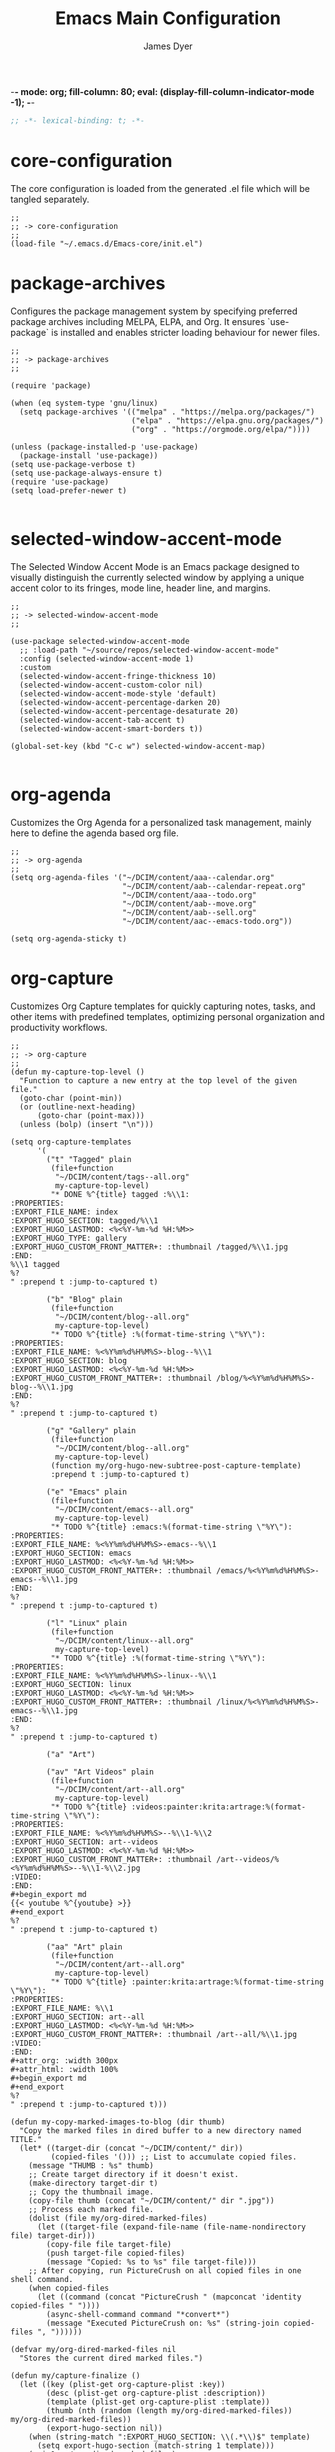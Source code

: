 -*- mode: org; fill-column: 80; eval: (display-fill-column-indicator-mode -1); -*-
#+title: Emacs Main Configuration
#+author: James Dyer
#+options: toc:nil author:t title:t
#+startup: overview
#+property: header-args :tangle ~/.emacs.d/init.el

#+begin_src emacs-lisp
;; -*- lexical-binding: t; -*-
#+end_src

* core-configuration

The core configuration is loaded from the generated .el file which will be tangled separately.

#+begin_src elisp
;;
;; -> core-configuration
;;
(load-file "~/.emacs.d/Emacs-core/init.el")
#+end_src

* package-archives

Configures the package management system by specifying preferred package archives including MELPA, ELPA, and Org. It ensures `use-package` is installed and enables stricter loading behaviour for newer files.

#+begin_src elisp
;;
;; -> package-archives
;;

(require 'package)

(when (eq system-type 'gnu/linux)
  (setq package-archives '(("melpa" . "https://melpa.org/packages/")
                           ("elpa" . "https://elpa.gnu.org/packages/")
                           ("org" . "https://orgmode.org/elpa/"))))

(unless (package-installed-p 'use-package)
  (package-install 'use-package))
(setq use-package-verbose t)
(setq use-package-always-ensure t)
(require 'use-package)
(setq load-prefer-newer t)

#+end_src

* selected-window-accent-mode

The Selected Window Accent Mode is an Emacs package designed to visually distinguish the currently selected window by applying a unique accent color to its fringes, mode line, header line, and margins.

#+begin_src elisp
;;
;; -> selected-window-accent-mode
;;

(use-package selected-window-accent-mode
  ;; :load-path "~/source/repos/selected-window-accent-mode"
  :config (selected-window-accent-mode 1)
  :custom
  (selected-window-accent-fringe-thickness 10)
  (selected-window-accent-custom-color nil)
  (selected-window-accent-mode-style 'default)
  (selected-window-accent-percentage-darken 20)
  (selected-window-accent-percentage-desaturate 20)
  (selected-window-accent-tab-accent t)
  (selected-window-accent-smart-borders t))

(global-set-key (kbd "C-c w") selected-window-accent-map)

#+end_src

* org-agenda

Customizes the Org Agenda for a personalized task management, mainly here to define the agenda based org file.

#+begin_src elisp
;;
;; -> org-agenda
;;
(setq org-agenda-files '("~/DCIM/content/aaa--calendar.org"
                         "~/DCIM/content/aab--calendar-repeat.org"
                         "~/DCIM/content/aaa--todo.org"
                         "~/DCIM/content/aab--move.org"
                         "~/DCIM/content/aab--sell.org"
                         "~/DCIM/content/aac--emacs-todo.org"))

(setq org-agenda-sticky t)
#+end_src

* org-capture

Customizes Org Capture templates for quickly capturing notes, tasks, and other items with predefined templates, optimizing personal organization and productivity workflows.

#+begin_src elisp
;;
;; -> org-capture
;;
(defun my-capture-top-level ()
  "Function to capture a new entry at the top level of the given file."
  (goto-char (point-min))
  (or (outline-next-heading)
      (goto-char (point-max)))
  (unless (bolp) (insert "\n")))

(setq org-capture-templates
      '(
        ("t" "Tagged" plain
         (file+function
          "~/DCIM/content/tags--all.org"
          my-capture-top-level)
         "* DONE %^{title} tagged :%\\1:
:PROPERTIES:
:EXPORT_FILE_NAME: index
:EXPORT_HUGO_SECTION: tagged/%\\1
:EXPORT_HUGO_LASTMOD: <%<%Y-%m-%d %H:%M>>
:EXPORT_HUGO_TYPE: gallery
:EXPORT_HUGO_CUSTOM_FRONT_MATTER+: :thumbnail /tagged/%\\1.jpg
:END:
%\\1 tagged
%?
" :prepend t :jump-to-captured t)

        ("b" "Blog" plain
         (file+function
          "~/DCIM/content/blog--all.org"
          my-capture-top-level)
         "* TODO %^{title} :%(format-time-string \"%Y\"):
:PROPERTIES:
:EXPORT_FILE_NAME: %<%Y%m%d%H%M%S>-blog--%\\1
:EXPORT_HUGO_SECTION: blog
:EXPORT_HUGO_LASTMOD: <%<%Y-%m-%d %H:%M>>
:EXPORT_HUGO_CUSTOM_FRONT_MATTER+: :thumbnail /blog/%<%Y%m%d%H%M%S>-blog--%\\1.jpg
:END:
%?
" :prepend t :jump-to-captured t)

        ("g" "Gallery" plain
         (file+function
          "~/DCIM/content/blog--all.org"
          my-capture-top-level)
         (function my/org-hugo-new-subtree-post-capture-template)
         :prepend t :jump-to-captured t)

        ("e" "Emacs" plain
         (file+function
          "~/DCIM/content/emacs--all.org"
          my-capture-top-level)
         "* TODO %^{title} :emacs:%(format-time-string \"%Y\"):
:PROPERTIES:
:EXPORT_FILE_NAME: %<%Y%m%d%H%M%S>-emacs--%\\1
:EXPORT_HUGO_SECTION: emacs
:EXPORT_HUGO_LASTMOD: <%<%Y-%m-%d %H:%M>>
:EXPORT_HUGO_CUSTOM_FRONT_MATTER+: :thumbnail /emacs/%<%Y%m%d%H%M%S>-emacs--%\\1.jpg
:END:
%?
" :prepend t :jump-to-captured t)

        ("l" "Linux" plain
         (file+function
          "~/DCIM/content/linux--all.org"
          my-capture-top-level)
         "* TODO %^{title} :%(format-time-string \"%Y\"):
:PROPERTIES:
:EXPORT_FILE_NAME: %<%Y%m%d%H%M%S>-linux--%\\1
:EXPORT_HUGO_SECTION: linux
:EXPORT_HUGO_LASTMOD: <%<%Y-%m-%d %H:%M>>
:EXPORT_HUGO_CUSTOM_FRONT_MATTER+: :thumbnail /linux/%<%Y%m%d%H%M%S>-emacs--%\\1.jpg
:END:
%?
" :prepend t :jump-to-captured t)

        ("a" "Art")

        ("av" "Art Videos" plain
         (file+function
          "~/DCIM/content/art--all.org"
          my-capture-top-level)
         "* TODO %^{title} :videos:painter:krita:artrage:%(format-time-string \"%Y\"):
:PROPERTIES:
:EXPORT_FILE_NAME: %<%Y%m%d%H%M%S>--%\\1-%\\2
:EXPORT_HUGO_SECTION: art--videos
:EXPORT_HUGO_LASTMOD: <%<%Y-%m-%d %H:%M>>
:EXPORT_HUGO_CUSTOM_FRONT_MATTER+: :thumbnail /art--videos/%<%Y%m%d%H%M%S>--%\\1-%\\2.jpg
:VIDEO:
:END:
,#+begin_export md
{{< youtube %^{youtube} >}}
,#+end_export
%?
" :prepend t :jump-to-captured t)

        ("aa" "Art" plain
         (file+function
          "~/DCIM/content/art--all.org"
          my-capture-top-level)
         "* TODO %^{title} :painter:krita:artrage:%(format-time-string \"%Y\"):
:PROPERTIES:
:EXPORT_FILE_NAME: %\\1
:EXPORT_HUGO_SECTION: art--all
:EXPORT_HUGO_LASTMOD: <%<%Y-%m-%d %H:%M>>
:EXPORT_HUGO_CUSTOM_FRONT_MATTER+: :thumbnail /art--all/%\\1.jpg
:VIDEO:
:END:
,#+attr_org: :width 300px
,#+attr_html: :width 100%
,#+begin_export md
,#+end_export
%?
" :prepend t :jump-to-captured t)))

(defun my-copy-marked-images-to-blog (dir thumb)
  "Copy the marked files in dired buffer to a new directory named TITLE."
  (let* ((target-dir (concat "~/DCIM/content/" dir))
         (copied-files '())) ;; List to accumulate copied files.
    (message "THUMB : %s" thumb)
    ;; Create target directory if it doesn't exist.
    (make-directory target-dir t)
    ;; Copy the thumbnail image.
    (copy-file thumb (concat "~/DCIM/content/" dir ".jpg"))
    ;; Process each marked file.
    (dolist (file my/org-dired-marked-files)
      (let ((target-file (expand-file-name (file-name-nondirectory file) target-dir)))
        (copy-file file target-file)
        (push target-file copied-files)
        (message "Copied: %s to %s" file target-file)))
    ;; After copying, run PictureCrush on all copied files in one shell command.
    (when copied-files
      (let ((command (concat "PictureCrush " (mapconcat 'identity copied-files " "))))
        (async-shell-command command "*convert*")
        (message "Executed PictureCrush on: %s" (string-join copied-files ", "))))))

(defvar my/org-dired-marked-files nil
  "Stores the current dired marked files.")

(defun my/capture-finalize ()
  (let ((key (plist-get org-capture-plist :key))
        (desc (plist-get org-capture-plist :description))
        (template (plist-get org-capture-plist :template))
        (thumb (nth (random (length my/org-dired-marked-files)) my/org-dired-marked-files))
        (export-hugo-section nil))
    (when (string-match ":EXPORT_HUGO_SECTION: \\(.*\\)$" template)
      (setq export-hugo-section (match-string 1 template)))
    (prin1 my/org-dired-marked-files)
    (message "Extracted %s : %s" export-hugo-section thumb)
    (if org-note-abort
        (progn
          (message "Template with key %s and description “%s” aborted" key desc))
      (progn
        (message "Template with key %s and description “%s” run successfully" key desc)
        (when (string= desc "Gallery")
          (my-copy-marked-images-to-blog export-hugo-section thumb))))))

(add-hook 'org-capture-after-finalize-hook 'my/capture-finalize)

(defun my/org-capture-blog-with-gallery ()
  "Capture gallery triggering gallery image storage."
  (interactive)
  (setq my/org-dired-marked-files (dired-get-marked-files))
  (org-capture nil "g"))

(defun my/org-hugo-new-subtree-post-capture-template ()
  (let* ((date (format-time-string (org-time-stamp-format  :inactive) (org-current-time)))
         (title (read-from-minibuffer "Post Title: "))
         (fname (org-hugo-slug title)))
    (mapconcat #'identity
               `(
                 ,(concat "* DONE Photos " title " " (format-time-string "%Y-%m-%d") " :" (format-time-string "%Y") ":")
                 ":PROPERTIES:"
                 ":EXPORT_FILE_NAME: index"
                 ,(concat ":EXPORT_HUGO_SECTION: blog/%<%Y%m%d%H%M%S>-blog--" fname)
                 ,(concat ":EXPORT_HUGO_LASTMOD: " date)
                 ":EXPORT_HUGO_TYPE: gallery"
                 ,(concat ":EXPORT_HUGO_CUSTOM_FRONT_MATTER+: :thumbnail /blog/%<%Y%m%d%H%M%S>-blog--" fname ".jpg")
                 ":END:"
                 "%?\n\n")
               "\n")))
#+end_src

* use-package

Demonstrates the use of `use-package` to neatly organize package configuration and lazy loading, improving startup times and making the configuration more readable.

#+begin_src elisp
;;
;; -> use-package
;;
(use-package async)
(use-package org-wc)
(use-package git-timemachine)
(use-package consult)
(use-package i3wm-config-mode)
(use-package yaml-mode)

(use-package ox-hugo
  :defer t
  :config
  (setq org-hugo-front-matter-format "yaml"
        org-hugo-base-dir "~/DCIM"))

(use-package ready-player
  :init
  (ready-player-mode 1)
  :custom
  (ready-player-thumbnail-max-pixel-height 200)
  (ready-player-autoplay nil)
  (ready-player-repeat t)
  (ready-player-shuffle t)
  (ready-player-open-playback-commands
   '((ready-player-is-audio-p "mplayer")
     (ready-player-is-video-p "mpv"))))

(use-package org-superstar
  :hook
  (org-mode . org-superstar-mode))

#+end_src

* keys-navigation

#+begin_src elisp
;;
;; -> keys-navigation
;;

(define-key my-jump-keymap (kbd "k")
            (lambda () (interactive)
              (find-file (concat user-emacs-directory "README.org"))))
(define-key my-jump-keymap (kbd "a")
            (lambda () (interactive)
              (find-file "~/DCIM/content/emacs--all.org")))

#+end_src

* completion

Simple completion

#+begin_src elisp
;;
;; -> completion
;;

(use-package eglot
  :custom
  (eglot-ignored-server-capabilities
   '(
     ;; :hoverProvider                    ; Provides information when you hover over code elements.
     ;; :completionProvider               ; Provides code completion suggestions.
     ;; :signatureHelpProvider            ; Offers signature information for functions/methods.
     ;; :definitionProvider               ; Finds the definition of variables/functions.
     ;; :typeDefinitionProvider           ; Finds the type definition of variables/functions.
     ;; :implementationProvider           ; Finds the implementation of types/functions.
     ;; :declarationProvider              ; Finds the declaration of variables/types.
     ;; :referencesProvider               ; Finds all references to the symbol at the caret.
     ;; :documentHighlightProvider        ; Highlights references to the symbol at the caret.
     ;; :documentSymbolProvider           ; Lists all symbols in a document.
     ;; :workspaceSymbolProvider          ; Lists symbols across workspace/project.
     ;; :codeActionProvider               ; Suggests code actions (like quick fixes).
     ;; :codeLensProvider                 ; Displays inline code actions or information.
     ;; :documentFormattingProvider       ; Formats an entire document.
     ;; :documentRangeFormattingProvider  ; Formats a specified range in a document.
     ;; :documentOnTypeFormattingProvider ; Formats code as you type.
     ;; :renameProvider                   ; Refactors/renames symbols.
     ;; :documentLinkProvider             ; Handles clickable links in documents.
     ;; :colorProvider                    ; Provides color information for document.
     ;; :foldingRangeProvider             ; Supports code folding.
     ;; :executeCommandProvider           ; Allows execution of commands.
     ;; :inlayHintProvider                ; Displays inline hints (e.g., parameter names).
     ))
  (eglot-send-changes-idle-time 2.0))
;;
(setq icomplete-in-buffer nil)
;;
(use-package corfu
  :init
  (global-corfu-mode 1)
  :custom
  (corfu-auto-delay 0.1)
  (corfu-auto-prefix 2)
  (corfu-cycle t)
  (corfu-auto nil)
  (corfu-separator ?\s)
  (corfu-quit-at-boundary nil)
  (corfu-quit-no-match nil)
  (corfu-preview-current nil)
  (corfu-preselect 'first)
  (corfu-on-exact-match nil)
  (corfu-scroll-margin 5))
#+end_src

* keys-visual

Sets up keybindings for quickly toggling visual features like font, theme, line numbers, and other window displays.

#+begin_src elisp
;;
;; -> keys-visual
;;
(define-key my-win-keymap (kbd "m") #'consult-theme)
(define-key my-win-keymap (kbd "w") #'org-wc-display)
#+end_src

* visuals

Configures various visual aspects of Emacs, including menu bar, toolbar, and scroll bar visibility, as well as window transparency and edge padding for a cleaner and more focused editing environment.

#+begin_src elisp
;;
;; -> visuals
;;
(set-frame-parameter nil 'alpha-background 80)
(add-to-list 'default-frame-alist '(alpha-background . 80))
#+end_src

* linux specific

Curates configurations specific to Linux, making adjustments for paths, fonts, and system integrations ensuring Emacs is well integrated with the Linux desktop environment.

#+begin_src elisp
;;
;; -> linux specific
;;

(when (eq system-type 'gnu/linux)
  (define-key my-jump-keymap (kbd "m") (lambda () (interactive) (find-file "~/DCIM/Camera")))
  (define-key my-jump-keymap (kbd "j") (lambda () (interactive) (find-file "~/DCIM/content/aaa--todo.org")))
  (define-key my-jump-keymap (kbd "n") (lambda () (interactive) (find-file "~/DCIM/Screenshots")))
  (define-key my-jump-keymap (kbd "w") (lambda () (interactive) (find-file "~/DCIM/content/")))
  ;; (setq font-general "Noto Sans Mono 11")
  (setq font-general "Source Code Pro 12")
  ;; (setq font-general "Source Code Pro Light 11")
  ;; (setq font-general "Monospace 11")
  ;;(setq font-general "Nimbus Mono PS 13")
  (set-frame-font font-general nil t)
  (add-to-list 'default-frame-alist `(font . ,font-general))
  (setq diary-file "~/DCIM/content/diary.org"))

#+end_src

* LLM

#+begin_src elisp
;;
;; -> LLM
;;
(defvar my-ollama-host "localhost:11434"
  "Host for the GPT backend.")

;; Define a list of models and token sizes
(defvar my-llm-models
  '(("qwen2.5-coder" . "7b")
    ("deepseek-r1" . "7b"))
  "List of LLM models and their token sizes to configure.")

(use-package shell-maker
  :ensure t)
(use-package chatgpt-shell
  :ensure t
  :after shell-maker
  :custom
  (chatgpt-shell-openai-key
   (lambda ()
     (auth-source-pass-get 'secret "openai-key")))
  ;; Dynamically configure chatgpt-shell models using the my-llm-models list
  (chatgpt-shell-models
   (let ((default-models
          '(
            ;; OpenAI example model pre-configured
            ((:version . "chatgpt-4o-latest")
             (:short-version)
             (:label . "ChatGPT")
             (:provider . "OpenAI")
             (:path . "/v1/chat/completions")
             (:token-width . 3)
             (:context-window . 12800)
             (:handler . chatgpt-shell-openai--handle-chatgpt-command)
             (:filter . chatgpt-shell-openai--filter-output)
             (:payload . chatgpt-shell-openai--make-payload)
             (:headers . chatgpt-shell-openai--make-headers)
             (:url . chatgpt-shell-openai--make-url)
             (:key . chatgpt-shell-openai-key)
             (:url-base . chatgpt-shell-api-url-base)
             (:validate-command . chatgpt-shell-openai--validate-command))))
         (ollama-models
          (mapcar
           (lambda (model-token-pair)
             (let* ((model-name (car model-token-pair))
                    (token-size (cdr model-token-pair))
                    (model-version (format "%s:%s" model-name token-size))) ;; Full name
               `((:provider . "Ollama")
                 (:label . ,model-name)
                 (:version . ,model-version)
                 (:short-version . ,token-size)
                 (:token-width . 4) ;; Customize as needed
                 (:context-window . 8192) ;; Adjust if needed
                 (:handler . chatgpt-shell-ollama--handle-ollama-command)
                 (:filter . chatgpt-shell-ollama--extract-ollama-response)
                 (:payload . chatgpt-shell-ollama-make-payload)
                 (:url . chatgpt-shell-ollama--make-url))))
           my-llm-models)))
     (append default-models ollama-models))))

(use-package gptel
  :config
  (dolist (model-token-pair my-llm-models)
    (let* ((model-name (car model-token-pair))
           (token-size (cdr model-token-pair))
           (full-model-name (format "%s:%s" model-name token-size))
           (ollama-backend (gptel-make-ollama model-name
                             :host my-ollama-host
                             :stream t
                             :models `(,(intern full-model-name)))))
      (set (intern (format "gptel-backend-%s-%s" model-name token-size)) ollama-backend)
      (message "Configured Ollama backend for model: %s" full-model-name)))
  (let* ((default-model (car my-llm-models))
         (default-model-name (car default-model))
         (default-token-size (cdr default-model))
         (default-full-model (format "%s:%s" default-model-name default-token-size)))
    (setq gptel-model (intern default-full-model)
          gptel-backend (gptel-make-ollama default-model-name
                          :host my-ollama-host
                          :stream t
                          :models `(,(intern default-full-model))))))

(defun my/llm-shell-menu ()
  "Menu for ChatGPT Shell commands."
  (interactive)
  (let ((key (read-key
              (propertize
               "----- ChatGPT Shell Commands [q] Quit: -----
Model  [o] Start ChatGPT    [m] Swap Model
Check  [p] Proofread Region [r] Refactor Code
Ollama [l] Start Ollama     [n] Menu
       [k] Kill Request"
               'face 'minibuffer-prompt))))
    (pcase key
      (?o (call-interactively 'chatgpt-shell))
      (?m (call-interactively 'chatgpt-shell-swap-model))
      (?p (call-interactively 'chatgpt-shell-proofread-region))
      (?r (call-interactively 'chatgpt-shell-refactor-code))
      (?l (call-interactively 'gptel))
      (?n (call-interactively 'gptel-menu))
      (?k (call-interactively 'gptel-abort))
      (?q (message "Quit ChatGPT Shell menu."))
      (?\C-g (message "Quit ChatGPT Shell menu."))
      (_ (message "Invalid key: %c" key)))))

(global-set-key (kbd "C-c g") #'my/llm-shell-menu)

#+end_src

* programming

Sets up configurations and tool integrations for a productive programming environment, from auto-completion and syntax checking to language-specific settings and server integrations.

#+begin_src elisp
;;
;; -> programming
;;
(setq my/old-ada-mode (concat user-emacs-directory "old-ada-mode"))
(when (file-exists-p my/old-ada-mode)
  (use-package ada-mode
    :load-path my/old-ada-mode))
#+end_src

* themes

Additional themes

#+begin_src elisp
;;
;; -> themes
;;
(use-package doom-themes)
(use-package ef-themes)
(use-package gruvbox-theme)
#+end_src

* modes

Turns on very specific modes

#+begin_src elisp
;;
;; -> modes
;;
(server-mode 1)
#+end_src

* icons

#+begin_src elisp
;;
;; -> icons
;;
(use-package all-the-icons-dired
  :hook
  (dired-mode . all-the-icons-dired-mode))

(use-package all-the-icons-ibuffer
  :hook
  (ibuffer-mode . all-the-icons-ibuffer-mode))
#+end_src

* auto-mode-alist

Maps file extensions to specific Emacs modes, enabling automatic mode activation based on file type for a seamless editing experience across different languages and content types.

#+begin_src elisp
;;
;; -> auto-mode-alist
;;
(add-to-list 'auto-mode-alist '("waybar.*/config\\'" . js-json-mode))
(add-to-list 'auto-mode-alist '("\\.yml\\'" . yaml-mode))
(add-to-list 'auto-mode-alist '("\\.org_archive\\'" . org-mode))
(add-to-list 'auto-mode-alist '("/sway/.*config.*/" . i3wm-config-mode))
(add-to-list 'auto-mode-alist '("/sway/config\\'" . i3wm-config-mode))
(cl-loop for ext in '("\\.gpr$" "\\.ada$" "\\.ads$" "\\.adb$")
         do (add-to-list 'auto-mode-alist (cons ext 'ada-mode)))
#+end_src

* elfeed

Configures `elfeed` for RSS/Atom feed reading, showcasing customization of feed sources and display settings.

#+begin_src elisp
;;
;; -> elfeed
;;

(use-package elfeed
  :bind
  ("C-x w" . elfeed)
  (:map elfeed-search-mode-map
        ("n" . (lambda () (interactive)
                 (forward-line 1) (call-interactively 'elfeed-search-show-entry)))
        ("p" . (lambda () (interactive)
                 (forward-line -1) (call-interactively 'elfeed-search-show-entry)))
        ("m" . (lambda () (interactive)
                 (apply 'elfeed-search-toggle-all '(star)))))
  :custom
  (elfeed-search-remain-on-entry t)
  (elfeed-search-title-min-width 60)
  (elfeed-search-title-max-width 60)
  (elfeed-search-filter "@1-months-ago")
  (elfeed-feeds
   '(
     "https://www.emacs.dyerdwelling.family/index.xml"
     "https://www.emacs.dyerdwelling.family/public_html/feed.xml"
     )))
(defun my/show-elfeed (buffer)
  "Show Elfeed wrapper with BUFFER."
  (display-buffer buffer))

(setq elfeed-show-mode-hook
      (lambda ()
        (set-face-attribute 'variable-pitch (selected-frame)
                            :font (font-spec :family "Source Code Pro" :size 16))
        (setq elfeed-show-entry-switch #'my/show-elfeed)))
#+end_src

* dired

Configures extra dired features.

#+begin_src elisp
;;
;; -> dired
;;
(require 'dired-async)
(with-eval-after-load 'dired
  (define-key dired-mode-map (kbd "C") 'dired-do-copy))
(dired-async-mode 1)
#+end_src

* spelling

#+begin_src elisp
;;
;; -> spelling
;;
(use-package powerthesaurus)

(defun spelling-menu ()
  "Menu for spelling."
  (interactive)
  (let ((key (read-key
              (propertize
               "------- Spelling [q] Quit: -------
Run        [s] Spelling
Lookup     [d] Lookup
Reference  [t] Thesaurus
Dictionary [l] Check"
               'face 'minibuffer-prompt))))
    (pcase key
      ;; Spelling
      (?s (progn
            (flyspell-buffer)
            (call-interactively 'flyspell-mode)))
      ;; Lookup
      (?l (call-interactively 'ispell-word))
      ;; Reference
      (?t (call-interactively 'powerthesaurus-lookup-synonyms-dwim))
      ;; Dictionary
      (?d (call-interactively 'dictionary-lookup-definition))
      ;; Quit
      (?q (message "Quit Build menu."))
      (?\C-g (message "Quit Build menu."))
      ;; Default Invalid Key
      (_ (message "Invalid key: %c" key)))))

(global-set-key (kbd "C-c s") #'spelling-menu)
(global-set-key (kbd "C-9") #'powerthesaurus-lookup-synonyms-dwim)
#+end_src

* custom-settings

Places for `custom-set-variables` and `custom-set-faces` used by Emacs's customization system to record user preferences set through the graphical customize interface.

#+begin_src elisp
;;
;; -> custom-settings
;;
(custom-set-variables
 ;; custom-set-variables was added by Custom.
 ;; If you edit it by hand, you could mess it up, so be careful.
 ;; Your init file should contain only one such instance.
 ;; If there is more than one, they won't work right.
 '(custom-enabled-themes '(doom-monokai-classic))
 '(warning-suppress-log-types '((frameset)))
 '(warning-suppress-types '((frameset))))
#+end_src

* ollama-buddy

#+begin_src elisp
;;
;; -> ollama-buddy
;;
(use-package password-store)

(use-package ollama-buddy
  ;; :load-path "~/source/repos/ollama-buddy/ollama-buddy-mini"
  :load-path "~/source/repos/ollama-buddy"
  :bind
  ("C-c o" . ollama-buddy-menu)
  ("C-c O" . ollama-buddy-transient-menu-wrapper)
  :custom
  (ollama-buddy-openai-api-key
   (password-store-get "ollama-buddy/openai-api-key"))
  (ollama-buddy-default-model "GPT gpt-4o")
  (ollama-buddy-claude-api-key
   (password-store-get "ollama-buddy/claude-api-key"))
  (ollama-buddy-claude-default-model "claude-3-sonnet-20240229")
  :config
  (require 'ollama-buddy-openai nil t)
  (require 'ollama-buddy-claude nil t)
  (ollama-buddy-update-menu-entry
   'git-commit :model "GPT gpt-4o")
  (ollama-buddy-update-menu-entry
   'describe-code :model "qwen2.5-coder:3b")
  (ollama-buddy-update-menu-entry
   'dictionary-lookup :model "llama3.2:3b")
  (ollama-buddy-update-menu-entry
   'synonym :model "llama3.2:3b")
  (ollama-buddy-update-menu-entry
   'proofread :model "GPT gpt-4o"))

#+end_src

* emacs-30.1

#+begin_src elisp
;;
;; -> emacs-30.1
;;
(setq tab-bar-auto-width-max '((120) 20))
#+end_src

* development

#+begin_src elisp
;;
;; -> development
;;
(defun export-menu ()
  "Menu for Export/Publishing commands."
  (interactive)
  (let ((key (read-key
              (propertize
               "--- Export Commands [q] Quit: ---
[h] Export to Hugo (with rsync)
[w] Export to HTML (with table highlighting)
[d] Export to DOCX (via ODT)"
               'face 'minibuffer-prompt))))
    (pcase key
      (?h (save-excursion
            (without-gc #'org-hugo-export-wim-to-md)
            (mapc 'shell-command
                  '("web rsync emacs" "web rsync art"
                    "web rsync dyerdwelling"))))
      (?w (progn
            (org-html-export-to-html)
            (my/html-promote-headers)
            (my/html-org-table-highlight)))
      (?d (progn
            (org-odt-export-to-odt)
            (async-shell-command
             (concat "libreoffice --headless --convert-to docx "
                     (file-name-with-extension
                      (file-name-nondirectory (buffer-file-name))
                      "odt")) "*create-docs*")))
      ;; Quit
      (?q (message "Quit Export menu."))
      (?\C-g (message "Quit Export menu."))
      ;; Default Invalid Key
      (_ (message "Invalid key: %c" key)))))

;; Bind the menu to C-c e
(global-set-key (kbd "C-c e") 'export-menu)

(my/sync-ui-accent-color "coral")

(use-package csv-mode)

#+end_src

* finance

Shares custom Lisp functions for managing financial data within Emacs, demonstrating parsing, categorization, and projection of financial transactions and budgets.

| Code | Description                                                      |
|------+------------------------------------------------------------------|
| kat  | Relating to Katherine Jeffs                                      |
| trn  | Transactions related to railways, trains, or self-service        |
| pay  | Payments via PayPal                                              |
| utl  | Utility payments such as media, insurance, postal services, etc. |
| bet  | Betting or gambling transactions                                 |
| pen  | Pension or stakeholder-related transactions                      |
| sav  | Savings or investment transactions                               |
| txi  | Taxi-related transactions, including Uber                        |
| rdg  | Reading materials, magazines, or publications                    |
| web  | Online services or web-related transactions                      |
| atm  | ATM withdrawals or cash machine charges                          |
| fin  | Financial services or transactions                               |
| str  | Streaming services or entertainment                              |
| crd  | Credit card-related transactions                                 |
| phn  | Mobile phone-related payments or top-ups                         |
| amz  | Purchases from Amazon                                            |
| pet  | Pet-related expenses                                             |
| dnt  | Dental services or dentist visits                                |
| hse  | House-related expenses, rent, or residential payments            |
| fod  | Food-related purchases, supermarkets, takeaways                  |
| shp  | Shopping or retail purchases                                     |
| law  | Legal services or law-related transactions                       |
| hmv  | Moving services or transportation                                |
| o    | Other uncategorized transactions                                 |

#+begin_src elisp
;;
;; -> finance
;;

(use-package csv)
(require 'csv)

(defvar payments '())
(defvar cat-tot (make-hash-table :test 'equal))

(setq cat-list-defines
      '(("katherine\\|lucinda\\|kate" "kat")
        ("railw\\|railway\\|selfserve\\|train" "trn")
        ("paypal" "pay") ("virgin-media\\|uinsure\\|insurance\\|royal-mail\\|postoffice\\|endsleigh\\|waste\\|lloyds\\|electric\\|sse\\|newsstand\\|privilege\\|pcc\\|licence\\|ovo\\|energy\\|bt\\|water" "utl")
        ("sky-betting\\|b365\\|races\\|bet365\\|racing" "bet")
        ("stakeholde\\|widows" "pen")
        ("nsibill\\|vines\\|ns&i\\|saver" "sav")
        ("uber\\|aqua" "txi")
        ("magazine\\|specs\\|zinio\\|specsavers\\|publishing\\|anthem\\|kindle\\|news" "rdg") ("claude\\|escape\\|deviant\\|cleverbridge\\|reddit\\|pixel\\|boox\\|ionos\\|microsoft\\|mobile\\|backmarket\\|cartridge\\|whsmith\\|dazn\\|my-picture\\|openai\\|c-date\\|ptitis\\|keypmt\\|billnt\\|fee2nor\\|assistance\\|boxise\\|billkt\\|paintstor\\|iet-main\\|ffnhelp\\|shadesgrey\\|venntro\\|vtsup\\|sunpts\\|apyse\\|palchrge\\|maypmt\\|filemodedesk\\|istebrak\\|connective\\|avangate\\|stardock\\|avg\\|123\\|web\\|a2" "web")
        ("notemachine\\|anchrg\\|hilsea\\|withdrawal" "atm")
        ("finance" "fin")
        ("youtube\\|entertai\\|twitch\\|disney\\|box-office\\|discovery\\|tvplayer\\|vue\\|sky\\|netflix\\|audible\\|nowtv\\|channel\\|prime" "str")
        ("platinum\\|card" "crd")
        ("top-up\\|three\\|h3g" "phn")
        ("amaz\\|amz" "amz")        
        ("pets\\|pet" "pet")
        ("mydentist\\|dentist" "dnt")
        ("natwest-bank-reference\\|residential\\|rent\\|yeong" "hse")
        ("mardin\\|starbuck\\|gillett-copnor\\|asda\\|morrison\\|sainsburys\\|waitrose\\|tesco\\|domino\\|deliveroo\\|just.*eat" "fod") ("retail-ltd\\|vinted\\|lockart\\|moment-house\\|yuyu\\|bushra\\|newhome\\|white-barn\\|skinnydip\\|mgs\\|river-island\\|spencer\\|lilian\\|jung\\|ikea\\|wayfair\\|neom\\|teespring\\|lick-home\\|matalan\\|devon-wick\\|united-arts\\|lush-retail\\|lisa-angel\\|sharkninja\\|fastspring\\|bonas\\|asos\\|emma\\|sofology\\|ebay\\|dunelm\\|coconut\\|semantical\\|truffle\\|nextltd\\|highland\\|little-crafts\\|papier\\|the-hut\\|new-look\\|samsung\\|astrid\\|pandora\\|waterstone\\|cultbeauty\\|24pymt\\|champo\\|costa\\|gollo\\|pumpkin\\|argos\\|the-range\\|biffa\\|moonpig\\|apple\\|itunes\\|gold\\|interflora\\|thortful" "shp")
        ("js-law" "law")
        ("anyvan" "hmv")
        (".*" "o")))

(length cat-list-defines)

(defun categorize-payment (name debit month)
  "Categorize payment based on name, month, and accumulate totals."
  (let* ((category-found)
         (split-key))
    (cl-block nil
      (dolist (category cat-list-defines)
        (when (string-match-p
               (nth 0 category) name)
          (setq category-found (nth 1 category))
          (cl-return))))
    (setq split-key (concat month "-" category-found))
    (insert (format "%s %s %s %.0f\n" category-found month name debit))
    (puthash split-key (+ (gethash split-key cat-tot 0) debit) cat-tot)))

(defun parse-csv-file (file)
  "Parse CSV file and store payments."
  (with-temp-buffer
    (insert-file-contents file)
    (setq payments (csv-parse-buffer t))))

(defun write-header-plot (year)
  "Generate a plot header for YEAR."
  (insert "-*- mode: org; eval: (visual-line-mode -1); -*-\n")
  (insert (format "#+PLOT: title:\"%s\" ind:1 deps:(%s) type:2d with:lines set:\"yrange [0:1000]\"\n"
                  year (concat (mapconcat 'number-to-string (number-sequence 3 (+ (length cat-list-defines) 2)) " ")))))

(defun write-footer-tblfm ()
  "Generate a plot footer."
  (insert "||\n")
  (insert (concat "#+TBLFM: @>=vmean(@I..@II);%.0f::$>=vsum($3..$" (format "%d" (+ (length cat-list-defines) 2)) ");\%.0f") ))

(defun write-header ()
  "Write table header."
  (insert "|date ")
  (dolist (category cat-list-defines)
    (insert (format "%s " (nth 1 category))))
  (insert " |\n"))

(defun write-body (index year month)
  "Write table body."
  (insert (format "%d %s " index (concat year "-" month)))
  (dolist (category cat-list-defines)
    (let* ((split-key (concat year "-" month "-" (nth 1 category))))
      (insert (format "%.0f " (gethash split-key cat-tot 0)))))
  (insert " |\n"))

(defun export-payments-to-org ()
  "Export categorized payments and totals to an Org table."
  (clrhash cat-tot)
  ;; calculate all payments and output all categories to payments-all.org
  (with-temp-buffer
    (dolist (payment payments)
      (let* ((date (cdr (nth 0 payment)))
             (month (format-time-string "%Y-%m" (date-to-time date)))
             (name (string-replace " " "-" (cdr (nth 4 payment))))
             (debit (string-to-number (cdr (nth 5 payment)))))
        (categorize-payment name debit month)))
    (write-file "payments-all.org"))

  ;; output entire payments table to payments.org
  (with-temp-buffer
    (write-header-plot 2025)
    (write-header)
    (let ((index 0))
      (dolist (year (seq-map '(lambda (value)
                                (format "%02d" value))
                             (nreverse (number-sequence 2016 2025 1))))
        (dolist (month (seq-map '(lambda (value)
                                   (format "%02d" value))
                                (nreverse (number-sequence 1 12 1))))
          (write-body index year month)
          (setq index (1+ index)))))
    (write-footer-tblfm)
    (write-file "payments.org"))

  ;; output payments to payments-<year>.org
  (dolist (year (seq-map '(lambda (value)
                            (format "%02d" value))
                         (nreverse (number-sequence 2016 2025 1))))
    (with-temp-buffer
      (write-header-plot year)
      (write-header)
      (let ((index 0))
        (dolist (month (seq-map '(lambda (value)
                                   (format "%02d" value))
                                (nreverse (number-sequence 1 12 1))))
          (write-body index year month)
          (setq index (1+ index))))
      (write-footer-tblfm)
      (write-file (concat "payments-" year ".org"))))

  ;; output payments to payments-<category>.org
  (dolist (category cat-list-defines)
    (with-temp-buffer
      (insert (format "#+PLOT: title:\"%s\" ind:1 deps:(3) type:2d with:lines set:\"yrange [0:1000]\"\n" (nth 1 category)))
      (insert "|date ")
      (insert (format "%s\n" (nth 1 category)))
      (let ((index 0))
        (dolist (year (seq-map '(lambda (value)
                                  (format "%02d" value))
                               (nreverse (number-sequence 2016 2025 1))))
          (dolist (month (seq-map '(lambda (value)
                                     (format "%02d" value))
                                  (nreverse (number-sequence 1 12 1))))
            (let* ((split-key (concat year "-" month "-" (nth 1 category))))
              (insert (format "%d %s " index (concat year "-" month)))
              (insert (format "%.0f\n" (gethash split-key cat-tot 0))))
            (setq index (1+ index)))))
      (write-file (concat "payments-" (nth 1 category) ".org")))))

;; Example usage
;; (parse-csv-file "payments.csv")
;; (export-payments-to-org)

(defun my/remove-negative-sign (input-line)
  "Remove the negative sign from the final column of a CSV line."
  (if (string-match "\\(.*\\),-\\([0-9.]+\\)$" input-line)
      (replace-match "\\1,\\2" nil nil input-line)
    input-line))

(defun my/remove-negative-sign-from-buffer ()
  "Remove the negative sign from the final column of all CSV lines in the current buffer."
  (interactive)
  (save-excursion  ; Preserve buffer and point position
    (goto-char (point-min))  ; Start at the beginning of the buffer
    (while (not (eobp))  ; While not at the end of the buffer
      (let ((line (thing-at-point 'line t)))
        (let ((processed-line (my/remove-negative-sign line)))
          (progn
            (beginning-of-line)
            (kill-line)
            (insert processed-line)))))))

(defun my/convert-date-format ()
  "Convert date formats from DD/MM/YYYY to YYYY-MM-DD in the current buffer."
  (interactive)
  (goto-char (point-min)) ; Start from the beginning of the buffer
  (while (re-search-forward "\\([0-3][0-9]\\)/\\([0-1][0-9]\\)/\\([0-9]\\{4\\}\\)" nil t)
    (let ((day (match-string 1))
          (month (match-string 2))
          (year (match-string 3)))
      (replace-match (concat year "-" month "-" day)))))

(use-package gnuplot)

(add-to-list 'display-buffer-alist
             '("\\*Ollama Buddy Chat" display-buffer-same-window))

#+end_src

